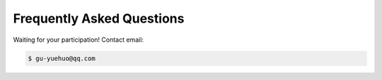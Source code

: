 Frequently Asked Questions
==========================
Waiting for your participation!
Contact email:

.. code-block:: bash

  $ gu-yuehuo@qq.com